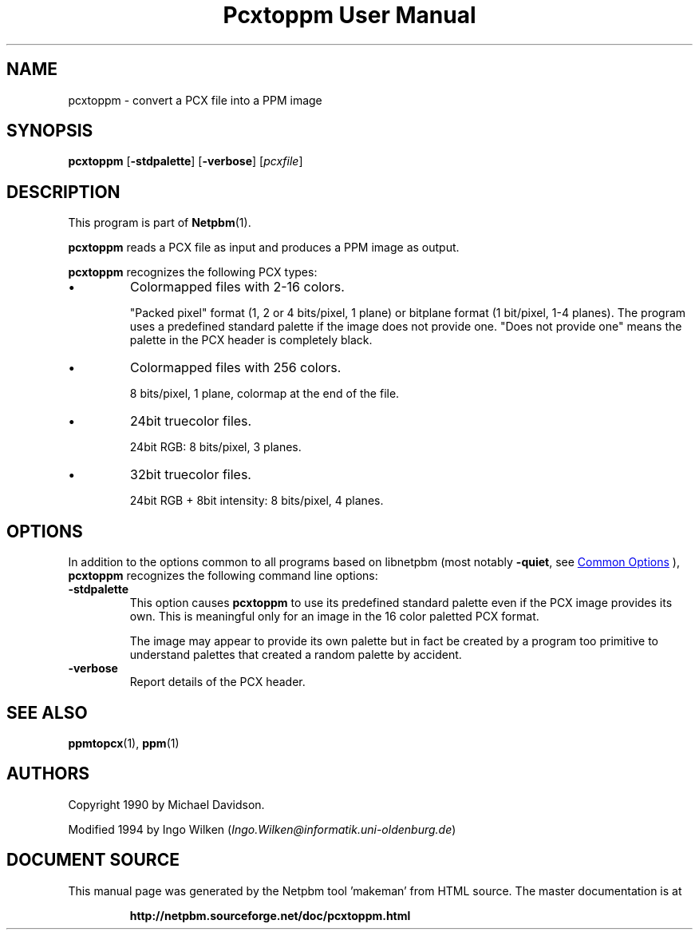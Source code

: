 \
.\" This man page was generated by the Netpbm tool 'makeman' from HTML source.
.\" Do not hand-hack it!  If you have bug fixes or improvements, please find
.\" the corresponding HTML page on the Netpbm website, generate a patch
.\" against that, and send it to the Netpbm maintainer.
.TH "Pcxtoppm User Manual" 1 "19 April 2004" "netpbm documentation"

.SH NAME

pcxtoppm - convert a PCX file into a PPM image

.UN synopsis
.SH SYNOPSIS

\fBpcxtoppm\fP
[\fB-stdpalette\fP]
[\fB-verbose\fP]
[\fIpcxfile\fP]

.UN description
.SH DESCRIPTION
.PP
This program is part of
.BR "Netpbm" (1)\c
\&.
.PP
\fBpcxtoppm\fP reads a PCX file as input and produces a PPM image
as output.
.PP
\fBpcxtoppm\fP recognizes the following PCX types:


.IP \(bu
Colormapped files with 2-16 colors.
.sp
"Packed pixel" format (1, 2 or 4 bits/pixel, 1 plane) or
bitplane format (1 bit/pixel, 1-4 planes).  The program uses a
predefined standard palette if the image does not provide one.
"Does not provide one" means the palette in the PCX header is
completely black.

.IP \(bu
Colormapped files with 256 colors.
.sp
8 bits/pixel, 1 plane, colormap at the end of the file.

.IP \(bu
24bit truecolor files.
.sp
24bit RGB: 8 bits/pixel, 3 planes.

.IP \(bu
32bit truecolor files.
.sp
24bit RGB + 8bit intensity: 8 bits/pixel, 4 planes.



.UN options
.SH OPTIONS
.PP
In addition to the options common to all programs based on libnetpbm
(most notably \fB-quiet\fP, see 
.UR index.html#commonoptions
 Common Options
.UE
\&), \fBpcxtoppm\fP recognizes the following
command line options:


.TP
\fB-stdpalette\fP
This option causes \fBpcxtoppm\fP to use its predefined standard 
palette even if the PCX image provides its own.  This is meaningful only
for an image in the 16 color paletted PCX format.
.sp
The image may appear to provide its own palette but in fact be created
by a program too primitive to understand palettes that created a random
palette by accident.

.TP
\fB-verbose\fP
Report details of the PCX header.



.UN seealso
.SH SEE ALSO
.BR "ppmtopcx" (1)\c
\&,
.BR "ppm" (1)\c
\&

.UN authors
.SH AUTHORS
.PP
Copyright 1990 by Michael Davidson.
.PP
Modified 1994 by Ingo Wilken (\fIIngo.Wilken@informatik.uni-oldenburg.de\fP)
.SH DOCUMENT SOURCE
This manual page was generated by the Netpbm tool 'makeman' from HTML
source.  The master documentation is at
.IP
.B http://netpbm.sourceforge.net/doc/pcxtoppm.html
.PP